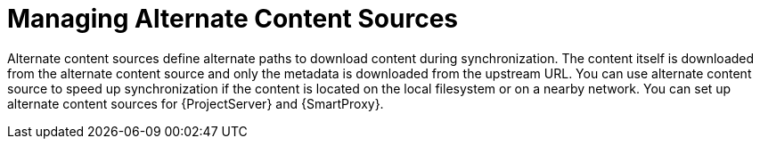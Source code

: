 [id="Managing_Alternate_Content_Sources_{context}"]
= Managing Alternate Content Sources

Alternate content sources define alternate paths to download content during synchronization.
The content itself is downloaded from the alternate content source and only the metadata is downloaded from the upstream URL.
You can use alternate content source to speed up synchronization if the content is located on the local filesystem or on a nearby network.
You can set up alternate content sources for {ProjectServer} and {SmartProxy}.
